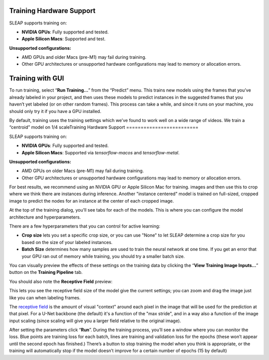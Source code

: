 Training Hardware Support
=========================

SLEAP supports training on:

- **NVIDIA GPUs**: Fully supported and tested.
- **Apple Silicon Macs**: Supported and test.

**Unsupported configurations:**

- AMD GPUs and older Macs (pre-M1) may fail during training.
- Other GPU architectures or unsupported hardware configurations may lead to memory or allocation errors.

Training with GUI
=================

To run training, select “**Run Training…**” from the “Predict”
menu. This trains new models using the frames that you’ve already
labeled in your project, and then uses these models to predict instances
in the suggested frames that you haven’t yet labeled (or on other random
frames). This process can take a while, and since it runs on your
machine, you should only try it if you have a GPU installed.

|training-dialog|

By default, training uses the training settings which we’ve found to work
well on a wide range of videos. We train a “centroid” model on 1/4 scaleTraining Hardware Support
=========================

SLEAP supports training on:

- **NVIDIA GPUs**: Fully supported and tested.
- **Apple Silicon Macs**: Supported via `tensorflow-macos` and `tensorflow-metal`.

**Unsupported configurations:**

- AMD GPUs on older Macs (pre-M1) may fail during training.
- Other GPU architectures or unsupported hardware configurations may lead to memory or allocation errors.

For best results, we recommend using an NVIDIA GPU or Apple Silicon Mac for training.
images and then use this to crop where we think there are instances
during inference. Another "instance centered" model is trained on full-sized,
cropped image to predict the nodes for an instance at the center of each cropped
image.

At the top of the training dialog, you'll see tabs for each of the models.
This is where you can configure the model architecture and hyperparameters.

|model|

There are a few hyperparameters that you can control for active
learning:

-  **Crop size** lets you set a specific crop size, or you can use "None" to let
   SLEAP determine a crop size for you based on the size of your labeled
   instances.

-  **Batch Size** determines how many samples are used to train the
   neural network at one time. If you get an error that your GPU ran out
   of memory while training, you should try a smaller batch size.

You can visually preview the effects of these settings on the training
data by clicking the “**View Training Image Inputs…**” button on the
**Training Pipeline** tab.

You should also note the **Receptive Field** preview:

|receptive-field|

This lets you see the receptive field size of the model give the current
settings; you can zoom and drag the image just like you can when labeling frames.

The `receptive field <https://distill.pub/2019/computing-receptive-fields/>`_
is the amount of visual "context" around each pixel in the
image that will be used for the prediction at that pixel.
For a U-Net backbone (the default) it's a function of the
"max stride", and in a way also a function of the image input scaling (since
scaling will give you a larger field relative to the original image).

After setting the parameters click “**Run**”. During the
training process, you’ll see a window where you can monitor the loss.
Blue points are training loss for each batch, lines are training and
validation loss for the epochs (these won’t appear until the second
epoch has finished.) There’s a button to stop training the model when
you think is appropriate, or the training will automatically stop if the
model doesn’t improve for a certain number of epochs (15 by default)


.. |training-dialog| image:: ../_static/training-dialog.jpg
.. |model| image:: ../_static/training-model-dialog.jpg
.. |receptive-field| image:: ../_static/receptive-field.jpg
